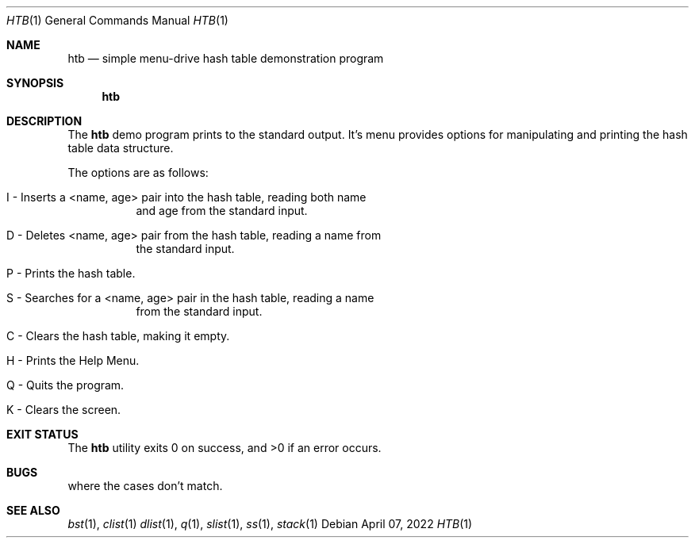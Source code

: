 .Dd $Mdocdate: April 07 2022 $
.Dt HTB 1
.Os
.Sh NAME
.Nm htb
.Nd simple menu-drive hash table demonstration program
.Sh SYNOPSIS
.Nm htb
.Sh DESCRIPTION
The
.Nm
demo program prints to the standard output. It's menu provides options for
manipulating and printing the hash table data structure.
.Pp
The options are as follows:
.Bl -tag -width Ds
.It I - Inserts a <name, age> pair into the hash table, reading both name
and age from the standard input.
.It D - Deletes <name, age> pair from the hash table, reading a name from
the standard input.
.It P - Prints the hash table.
.It S - Searches for a <name, age> pair in the hash table, reading a name
from the standard input.
.It C - Clears the hash table, making it empty.
.It H - Prints the Help Menu.
.It Q - Quits the program.
.It K - Clears the screen.
.El
.Sh EXIT STATUS
.Ex -std htb
.Sh BUGS
.It Program is known to segmentation fault when trying to delete an entry
where the cases don't match.
.Sh SEE ALSO
.Xr bst 1 ,
.Xr clist 1
.Xr dlist 1 ,
.Xr q 1 ,
.Xr slist 1 ,
.Xr ss 1 ,
.Xr stack 1
